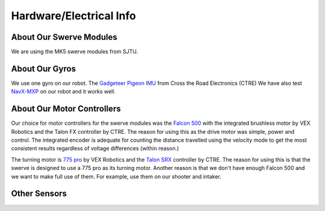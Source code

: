 Hardware/Electrical Info
============================

About Our Swerve Modules
-------------------------

We are using the MK5 swerve modules from SJTU.

About Our Gyros
----------------

We use one gyro on our robot. The `Gadgeteer Pigeon IMU <https://store.ctr-electronics.com/gadgeteer-pigeon-imu/>`_ from Cross the Road Electronics (CTRE)
We have also test `NavX-MXP <https://pdocs.kauailabs.com/navx-mxp/>`_ on our robot and it works well.

About Our Motor Controllers
----------------------------

Our choice for motor controllers for the swerve modules was the `Falcon 500 <https://www.vexrobotics.com/217-6515.html>`_ with the integrated
brushless motor by VEX Robotics and the Talon FX controller by CTRE. The reason for using this as
the drive motor was simple, power and control. The integrated encoder is adequate for counting the
distance travelled using the velocity mode to get the most consistent results regardless of voltage
differences (within reason.)

The turning motor is `775 pro <https://www.vexrobotics.com/775pro.html>`_ by VEX Robotics
and the `Talon SRX <https://www.vexrobotics.com/217-8080.html>`_ controller by CTRE.
The reason for using this is that the swerve is designed to use a 775 pro as its turning motor.
Another reason is that we don't have enough Falcon 500 and we want to make full use of them. 
For example, use them on our shooter and intaker.

Other Sensors
--------------

